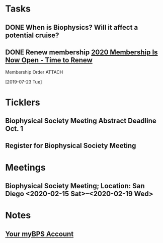 * *Tasks*
** DONE When is Biophysics?  Will it affect a potential cruise?
:PROPERTIES:
:SYNCID:   804BC7E6-9B46-4D1E-ABCB-2DAC07D2BC67
:ID:       89C6670E-13DD-4AE6-A9EC-C0A22A8E7E82
:END:
:LOGBOOK:
- Note taken on [2019-07-19 Fri 07:59] \\
  February 15-19
:END:
** DONE Renew membership [[message://%3cLYRIS-21140048-43728-2019.07.22-11.59.45--tom_shannon#rush.edu@lists.biophysics.org%3E][2020 Membership Is Now Open - Time to Renew]]
:LOGBOOK:
- State "DONE"       from "TODO"       [2019-07-23 Tue 08:43]
:END:
**** Membership Order :ATTACH:
:PROPERTIES:
:Attachments: Biophysical%20Society%20Membership%20Order%202019-07-23.pdf
:ID:       DFA60F9E-182D-4B5A-8173-F0A46DB1C726
:END:
  [2019-07-23 Tue]


* *Ticklers*
** Biophysical Society Meeting Abstract Deadline Oct. 1
SCHEDULED: <2019-09-09> DEADLINE: <2019-10-01 Tue>
** Register for Biophysical Society Meeting
SCHEDULED: <2019-09-09 Mon>
* *Meetings*
** Biophysical Society Meeting; Location:  San Diego <2020-02-15 Sat>--<2020-02-19 Wed>


* *Notes*
** [[message://%3c710402a2-c056-4a5a-8064-f0b67ae0453b@BPS02.biophysics.local%3E][Your myBPS Account]]
